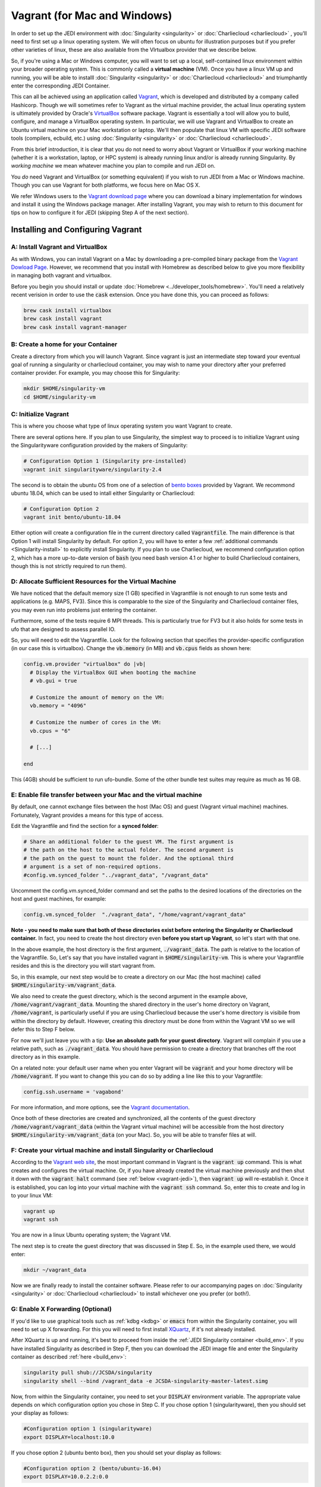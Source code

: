Vagrant (for Mac and Windows)
===============================

In order to set up the JEDI environment with :doc:`Singularity <singularity>` or :doc:`Charliecloud <charliecloud>` , you'll need to first set up a linux operating system.  We will often focus on ubuntu for illustration purposes but if you prefer other varieties of linux, these are also available from the VIrtualbox provider that we describe below.

So, if you're using a Mac or Windows computer, you will want to set up a local, self-contained linux environment within your broader operating system.  This is commonly called a **virtual machine** (VM).  Once you have a linux VM up and running, you will be able to installl :doc:`Singularity <singularity>` or :doc:`Charliecloud <charliecloud>` and triumphantly enter the corresponding JEDI Container.

This can all be achieved using an application called `Vagrant <https://www.vagrantup.com/>`_, which is developed and distributed by a company called Hashicorp.  Though we will sometimes refer to Vagrant as the virtual machine provider, the actual linux operating system is ultimately provided by Oracle's `VirtualBox <https://www.virtualbox.org/>`_ software package.  Vagrant is essentially a tool will allow you to build, configure, and manage a VirtualBox operating system.  In particular, we will use Vagrant and VirtualBox to create an Ubuntu virtual machine on your Mac workstation or laptop.  We'll then populate that linux VM with specific JEDI software tools (compilers, ecbuild, etc.) using :doc:`Singularity <singularity>` or :doc:`Charliecloud <charliecloud>`.

From this brief introduction, it is clear that you do not need to worry about Vagrant or VirtualBox if your working machine (whether it is a workstation, laptop, or HPC system) is already running linux and/or is already running Singularity.  By *working machine* we mean whatever machine you plan to compile and run JEDI on.

You *do* need Vagrant and VirtualBox (or something equivalent) if you wish to run JEDI from a Mac or Windows machine.  Though you can use Vagrant for both platforms, we focus here on Mac OS X.

We refer Windows users to the `Vagrant download page <https://www.vagrantup.com/downloads.html>`_ where you can download a binary implementation for windows and install it using the Windows package manager. After installing Vagrant, you may wish to return to this document for tips on how to configure it for JEDI (skipping Step A of the next section).

Installing and Configuring Vagrant
----------------------------------

A: Install Vagrant and VirtualBox
^^^^^^^^^^^^^^^^^^^^^^^^^^^^^^^^^

As with Windows, you can install Vagrant on a Mac by downloading a pre-compiled binary package from the `Vagrant Dowload Page <https://www.vagrantup.com/downloads.html>`_.  However, we recommend that you install with Homebrew as described below to give you more flexibility in managing both vagrant and virtualbox.

Before you begin you should install or update :doc:`Homebrew <../developer_tools/homebrew>`.  You'll need a relatively recent verision in order to use the :code:`cask` extension.  Once you have done this, you can proceed as follows:

.. code:: bash

  brew cask install virtualbox
  brew cask install vagrant
  brew cask install vagrant-manager

B: Create a home for your Container
^^^^^^^^^^^^^^^^^^^^^^^^^^^^^^^^^^^^^^^^^^^^^^

Create a directory from which you will launch Vagrant.  Since vagrant is just an intermediate step toward your eventual goal of running a singularity or charliecloud container, you may wish to name your directory after your preferred container provider.  For example, you may choose this for Singularity:

.. code:: bash

  mkdir $HOME/singularity-vm  
  cd $HOME/singularity-vm

C: Initialize Vagrant
^^^^^^^^^^^^^^^^^^^^^

This is where you choose what type of linux operating system you want Vagrant to create.

There are several options here.  If you plan to use Singularity, the simplest way to proceed is to initialize Vagrant using the Singularityware configuration provided by the makers of Singularity:

.. code:: bash

   # Configuration Option 1 (Singularity pre-installed)
   vagrant init singularityware/singularity-2.4

The second is to obtain the ubuntu OS from one of a selection of `bento boxes <https://app.vagrantup.com/bento>`_ provided by Vagrant.  We recommond ubuntu 18.04, which can be used to intall either Singularity or Charliecloud:

.. code:: bash

   # Configuration Option 2
   vagrant init bento/ubuntu-18.04

Either option will create a configuration file in the current directory called :code:`Vagrantfile`.  The main difference is that Option 1 will install Singularity by default.  For option 2, you will have to enter a few :ref:`additional commands <Singularity-install>` to explicitly install Singularity.  If you plan to use Charliecloud, we recommend configuration option 2, which has a more up-to-date version of :code:`bash` (you need bash version 4.1 or higher to build Charliecloud containers, though this is not strictly required to run them).


D: Allocate Sufficient Resources for the Virtual Machine
^^^^^^^^^^^^^^^^^^^^^^^^^^^^^^^^^^^^^^^^^^^^^^^^^^^^^^^^^
We have noticed that the default memory size (1 GB) specified in Vagrantfile is not enough to run some tests and applications (e.g. MAPS, FV3).  Since this is comparable to the size of the Singularity and Charliecloud container files, you may even run into problems just entering the container.

Furthermore, some of the tests require 6 MPI threads.  This is particularly true for FV3 but it also holds for some tests in ufo that are designed to assess parallel IO. 

So, you will need to edit the Vagrantfile.  Look for the following section that specifies the provider-specific configuration (in our case this is virtualbox).  Change the :code:`vb.memory` (in MB) and :code:`vb.cpus` fields as shown here:

.. code:: bash

   config.vm.provider "virtualbox" do |vb|
     # Display the VirtualBox GUI when booting the machine
     # vb.gui = true
 
     # Customize the amount of memory on the VM:
     vb.memory = "4096"

     # Customize the number of cores in the VM:
     vb.cpus = "6"

     # [...]
     
   end

This (4GB) should be sufficient to run ufo-bundle.  Some of the other bundle test suites may require as much as 16 GB.

E: Enable file transfer between your Mac and the virtual machine
^^^^^^^^^^^^^^^^^^^^^^^^^^^^^^^^^^^^^^^^^^^^^^^^^^^^^^^^^^^^^^^^^^^^^^^^^^

By default, one cannot exchange files between the host (Mac OS) and guest (Vagrant virtual machine) machines. Fortunately, Vagrant provides a means for this type of access.

Edit the Vagrantfile and find the section for a **synced folder**:

.. code:: bash

    # Share an additional folder to the guest VM. The first argument is
    # the path on the host to the actual folder. The second argument is
    # the path on the guest to mount the folder. And the optional third
    # argument is a set of non-required options.
    #config.vm.synced_folder "../vagrant_data", "/vagrant_data"

Uncomment the config.vm.synced_folder command and set the paths to the desired locations of the directories on the host and guest machines, for example:

.. code:: bash

    config.vm.synced_folder  "./vagrant_data", "/home/vagrant/vagrant_data"

**Note - you need to make sure that both of these directories exist before entering the Singularity or Charliecloud container.**  In fact, you need to create the host directory even **before you start up Vagrant**, so let's start with that one.  

In the above example, the host directory is the first argument, :code:`./vagrant_data`.  The path is relative to the location of the Vagrantfile.  So, Let's say that you have installed vagrant in :code:`$HOME/singularity-vm`. This is where your Vagrantfile resides and this is the directory you will start vagrant from.  

So, in this example, our next step would be to create a directory on our Mac (the host machine) called :code:`$HOME/singularity-vm/vagrant_data`.

We also need to create the guest directory, which is the second argument in the example above, :code:`/home/vagrant/vagrant_data`.  Mounting the shared directory in the user's home directory on Vagrant, :code:`/home/vagrant`, is particularly useful if you are using Charliecloud because the user's home directory is visibile from within the directory by default.  However, creating this directory must be done from within the Vagrant VM so we will defer this to Step F below.

For now we'll just leave you with a tip: **Use an absolute path for your guest directory**.  Vagrant will complain if you use a relative path, such as :code:`./vagrant_data`.  You should have permission to create a directory that branches off the root directory as in this example.  

On a related note: your default user name when you enter Vagrant will be :code:`vagrant` and your home directory will be :code:`/home/vagrant`.  If you want to change this you can do so by adding a line like this to your Vagrantfile:

.. code:: bash

   config.ssh.username = 'vagabond'	  

For more information, and more options, see the `Vagrant documentation <https://www.vagrantup.com/docs/vagrantfile/ssh_settings.html>`_.

Once both of these directories are created and synchronized, all the contents of the guest directory :code:`/home/vagrant/vagrant_data` (within the Vagrant virtual machine) will be accessible from the host directory :code:`$HOME/singularity-vm/vagrant_data` (on your Mac).  So, you will be able to transfer files at will.

.. _create-vm:

F: Create your virtual machine and install Singularity or Charliecloud
^^^^^^^^^^^^^^^^^^^^^^^^^^^^^^^^^^^^^^^^^^^^^^^^^^^^^^^^^^^^^^^^^^^^^^^^
According to the `Vagrant web site <https://www.vagrantup.com/docs/cli/up.html>`_, the most important command in Vagrant is the :code:`vagrant up` command.  This is what creates and configures the virtual machine.  Or, if you have already created the virtual machine previously and then shut it down with the :code:`vagrant halt` command (see :ref:`below <vagrant-jedi>`), then :code:`vagrant up` will re-establish it.   Once it is established, you can log into your virtual machine with the :code:`vagrant ssh` command.  So, enter this to create and log in to your linux VM:  

.. code:: bash

    vagrant up
    vagrant ssh

You are now in a linux Ubuntu operating system; the Vagrant VM.

The next step is to create the guest directory that was discussed in Step E.  So, in the example used there, we would enter:

.. code:: bash

    mkdir ~/vagrant_data

Now we are finally ready to install the container software.  Please refer to our accompanying pages on :doc:`Singularity <singularity>` or :doc:`Charliecloud <charliecloud>` to install whichever one you prefer (or both!).

.. _mac-x-forwarding:


G: Enable X Forwarding (Optional)
^^^^^^^^^^^^^^^^^^^^^^^^^^^^^^^^^
If you'd like to use graphical tools such as :ref:`kdbg <kdbg>` or :code:`emacs` from within the Singularity container, you will need to set up X forwarding.  For this you will need to first install `XQuartz <https://www.xquartz.org/>`_, if it's not already installed.

After XQuartz is up and running, it's best to proceed from inside the :ref:`JEDI Singularity container <build_env>`.  If you have installed Singularity as described in Step F, then you can download the JEDI image file and enter the Singularity container as described :ref:`here <build_env>`:

.. code:: bash

   singularity pull shub://JCSDA/singularity
   singularity shell --bind /vagrant_data -e JCSDA-singularity-master-latest.simg

Now, from within the Singularity container, you need to set your :code:`DISPLAY` environment variable.  The appropriate value depends on which configuration option you chose in Step C.  If you chose option 1 (singularityware), then you should set your display as follows:

.. code:: bash

   #Configuration option 1 (singularityware)
   export DISPLAY=localhost:10.0

If you chose option 2 (ubuntu bento box), then you should set your display as follows:

.. code:: bash

   #Configuration option 2 (bento/ubuntu-16.04)
   export DISPLAY=10.0.2.2:0.0

These are the addresses that Vagrant uses for the local host (i.e. your Mac) by default.  You may wish to add the appropriate display definition to an initialization script  that you can run every time you enter the singularity container as described :ref:`here <startup-script>`.

Now you have to tell your Mac to accept graphical input from the virtual machine.  The default address that Vagrant uses for the virtual machine is :code:`127.0.0.1`.  So, you can go to a window that is running your local Mac OS and enter

.. code:: bash

   #On your Mac
   xhost + 127.0.0.1
   
To test the display, you can start a graphical application.  For example:

.. code:: bash

   emacs & 

This should work for most users (meaning it should bring up the emacs GUI).  If it does, then **you are done with this section** and you can proceed to the :ref:`next section <vagrant-jedi>`.  If the display still does not work, then you may need to explicitly grant Singularity access to your display through :code:`xauth` as we now describe.

Exit singularity and vagrant.  Then edit your Vagrantfile and add these two lines (at the bottom, just before the :code:`end` in the main :code:`Vagrant.configure("2") do |config|` loop will do)

.. code:: bash

   config.ssh.forward_agent = true
   config.ssh.forward_x11 = true

Then recreate your vagrant VM, log in, and enter the Singularity container:

.. code:: bash

   vagrant halt # restart vagrant	  
   vagrant up 
   vagrant ssh
   singularity shell --bind /vagrant_data -e <singularity-image-file>

Now create an :code:`.Xauthority` file and generate an authorization key for your display:

.. code:: bash

   touch ~/.Xauthority
   xauth generate 10.0.2.2:0.0 . trusted
   
You can list your new authorization key as follows:

.. code:: bash

   xauth list
   
There should be at least one entry, corresponding to the display you entered in the :code:`xauth generate` commmand above (you can ignore other entries, if present).  For example, it should look something like this:  

.. code:: bash

   10.0.2.2:0  MIT-MAGIC-COOKIE-1  <hex-key>
   
where :code:`<hex-key>` is a hexadecimal key with about 30-40 digits.  Now, copy this information and paste it onto the end of the :code:`xauth add` command as follows:
   
.. code:: bash

   xauth add 10.0.2.2:0  MIT-MAGIC-COOKIE-1  <hex-key>

If all worked as planned, this should grant permission for singularity to use your display.   
   
.. _vagrant-jedi:

H: Exit Container and Vagrant
^^^^^^^^^^^^^^^^^^^^^^^^^^^^^^^

Normally you will be spending your time working in either the Singularity container or the Charliecloud container.  When you're finished working for the day, it's important to remember to enter :code:`exit` twice, once to exit the container and once to log out of the Vagrant virtual machine:

.. code:: bash

   exit # to exit Singularity or Charliecloud
   exit # to exit Vagrant

Now, to temporarily shut down your virtual machine, enter

.. code:: bash

   vagrant halt

Note that this is very different than the :code:`vagrant destroy` command, which is dangerous and should be used with great caution.  As the name of the command suggests, vagrant destroy will completely destroy the virtual machine along with all the files and data it contains.  So, if you do this, you will have to re-create the virtual machine and re-install Singularity, along with any JEDI bundles that you are working with.  And, you will lose any files that you have been editing.  By contrast, vagrant halt will merely shut down the virtual machine, retaining all your files.  This will allow you to gracefully log out of your workstation or laptop without harming your JEDI environment.  For further details see the `Vagrant command reference <https://www.vagrantup.com/docs/cli/halt.html>`_.


Working with Vagrant and the JEDI Container
--------------------------------------------

Once you have Vagrant and a container provider (either Singularity or Charliecloud) all set up as discussed above, your daily workflow may be as follows.  You might start by going to the directory where you put your Vagrantfile.  Then fire up and log in to your virtual machine.

.. code:: bash

  cd $HOME/singularity-vm
  vagrant up
  vagrant ssh
  
From there you can enter the Singularity container and (optionally) run your startup script:

.. code:: bash

  singularity shell --bind /vagrant_data -e JCSDA-singularity-master-latest.simg
  source startup.sh

Or, the equivalent commands for Charliecloud would be:

.. code:: bash

  ch-run -c /home/ubuntu ch-jedi-latest -- bash
  source startup.sh

Now you're in the JEDI container and you can do whatever you wish: edit files, build, compile and run JEDI, etc.  If you want to use X-forwarding you'll have to explicitly tell your Mac to accept graphical input from the Vagrant VM as described in :ref:`Step G <mac-x-forwarding>` above:

.. code:: bash

   #On your Mac
   xhost + 127.0.0.1

You may be tempted to automate this so you don't have to enter this command every time you start up your virtual machine.  However, this is more subtle than you might expect.  Since this is the IP address of localhoat, placing this command in your :code:`.bash_profile` file might cause your terminal application to hang when you first start it up because localhost is not yet defined.  You can avoid this by adding :code:`xhost +` to your :code:`.bash_profile` but be careful with this because it may open you up to security vulnerabilities by allowing clients to connect to your machine from any remote host.  Entering the explicit command above or putting it in a bash script that you execute manually every time you log in is somewhat inconvenient but much safer.

When you're done for the day you can exit and shut down the VM:

.. code:: bash

   exit # to exit Singularity or Charliecloud
   exit # to exit Vagrant
   vagrant halt # to shut down the virtual machine
